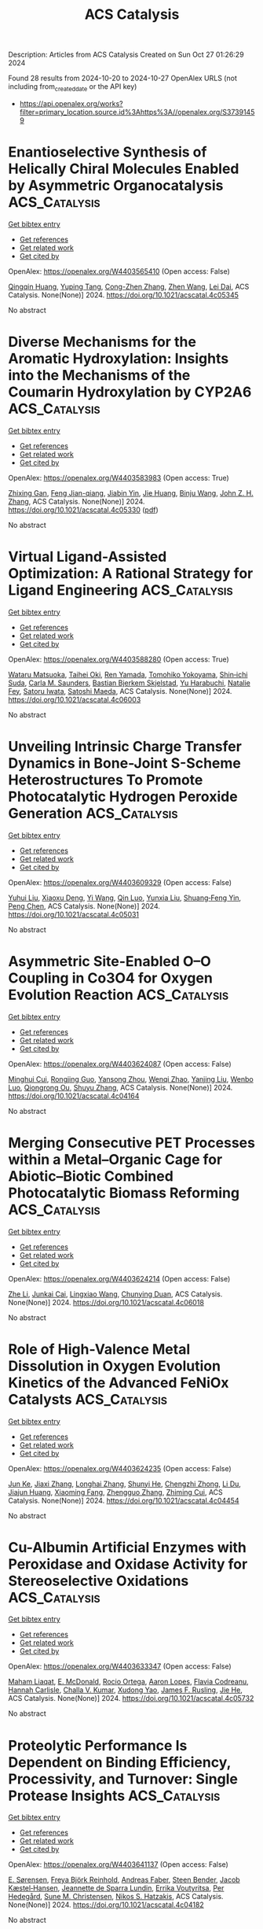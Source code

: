 #+TITLE: ACS Catalysis
Description: Articles from ACS Catalysis
Created on Sun Oct 27 01:26:29 2024

Found 28 results from 2024-10-20 to 2024-10-27
OpenAlex URLS (not including from_created_date or the API key)
- [[https://api.openalex.org/works?filter=primary_location.source.id%3Ahttps%3A//openalex.org/S37391459]]

* Enantioselective Synthesis of Helically Chiral Molecules Enabled by Asymmetric Organocatalysis  :ACS_Catalysis:
:PROPERTIES:
:UUID: https://openalex.org/W4403565410
:TOPICS: Atroposelective Synthesis of Axially Chiral Compounds, Aromaticity in Organic Molecules and Materials, Chiroptical Spectroscopy in Organic Compound Analysis
:PUBLICATION_DATE: 2024-10-19
:END:    
    
[[elisp:(doi-add-bibtex-entry "https://doi.org/10.1021/acscatal.4c05345")][Get bibtex entry]] 

- [[elisp:(progn (xref--push-markers (current-buffer) (point)) (oa--referenced-works "https://openalex.org/W4403565410"))][Get references]]
- [[elisp:(progn (xref--push-markers (current-buffer) (point)) (oa--related-works "https://openalex.org/W4403565410"))][Get related work]]
- [[elisp:(progn (xref--push-markers (current-buffer) (point)) (oa--cited-by-works "https://openalex.org/W4403565410"))][Get cited by]]

OpenAlex: https://openalex.org/W4403565410 (Open access: False)
    
[[https://openalex.org/A5059831381][Qingqin Huang]], [[https://openalex.org/A5070060890][Yuping Tang]], [[https://openalex.org/A5112444128][Cong-Zhen Zhang]], [[https://openalex.org/A5100422301][Zhen Wang]], [[https://openalex.org/A5078690639][Lei Dai]], ACS Catalysis. None(None)] 2024. https://doi.org/10.1021/acscatal.4c05345 
     
No abstract    

    

* Diverse Mechanisms for the Aromatic Hydroxylation: Insights into the Mechanisms of the Coumarin Hydroxylation by CYP2A6  :ACS_Catalysis:
:PROPERTIES:
:UUID: https://openalex.org/W4403583983
:TOPICS: Predicting Antioxidant Activity of Phenolic Compounds, Metabolism and Function of Arachidonic Acid Derivatives, Drug Metabolism and Pharmacogenomics
:PUBLICATION_DATE: 2024-10-20
:END:    
    
[[elisp:(doi-add-bibtex-entry "https://doi.org/10.1021/acscatal.4c05330")][Get bibtex entry]] 

- [[elisp:(progn (xref--push-markers (current-buffer) (point)) (oa--referenced-works "https://openalex.org/W4403583983"))][Get references]]
- [[elisp:(progn (xref--push-markers (current-buffer) (point)) (oa--related-works "https://openalex.org/W4403583983"))][Get related work]]
- [[elisp:(progn (xref--push-markers (current-buffer) (point)) (oa--cited-by-works "https://openalex.org/W4403583983"))][Get cited by]]

OpenAlex: https://openalex.org/W4403583983 (Open access: True)
    
[[https://openalex.org/A5010317693][Zhixing Gan]], [[https://openalex.org/A5019587287][Feng Jian-qiang]], [[https://openalex.org/A5110800786][Jiabin Yin]], [[https://openalex.org/A5075403988][Jie Huang]], [[https://openalex.org/A5091278358][Binju Wang]], [[https://openalex.org/A5045389074][John Z. H. Zhang]], ACS Catalysis. None(None)] 2024. https://doi.org/10.1021/acscatal.4c05330  ([[https://pubs.acs.org/doi/pdf/10.1021/acscatal.4c05330?ref=article_openPDF][pdf]])
     
No abstract    

    

* Virtual Ligand-Assisted Optimization: A Rational Strategy for Ligand Engineering  :ACS_Catalysis:
:PROPERTIES:
:UUID: https://openalex.org/W4403588280
:TOPICS: Homogeneous Catalysis with Transition Metals, Peptide Synthesis and Drug Discovery, Computational Methods in Drug Discovery
:PUBLICATION_DATE: 2024-10-21
:END:    
    
[[elisp:(doi-add-bibtex-entry "https://doi.org/10.1021/acscatal.4c06003")][Get bibtex entry]] 

- [[elisp:(progn (xref--push-markers (current-buffer) (point)) (oa--referenced-works "https://openalex.org/W4403588280"))][Get references]]
- [[elisp:(progn (xref--push-markers (current-buffer) (point)) (oa--related-works "https://openalex.org/W4403588280"))][Get related work]]
- [[elisp:(progn (xref--push-markers (current-buffer) (point)) (oa--cited-by-works "https://openalex.org/W4403588280"))][Get cited by]]

OpenAlex: https://openalex.org/W4403588280 (Open access: True)
    
[[https://openalex.org/A5033502243][Wataru Matsuoka]], [[https://openalex.org/A5056811970][Taihei Oki]], [[https://openalex.org/A5110966923][Ren Yamada]], [[https://openalex.org/A5104214003][Tomohiko Yokoyama]], [[https://openalex.org/A5109292186][Shin‐ichi Suda]], [[https://openalex.org/A5003129734][Carla M. Saunders]], [[https://openalex.org/A5089960526][Bastian Bjerkem Skjelstad]], [[https://openalex.org/A5070699401][Yu Harabuchi]], [[https://openalex.org/A5063728069][Natalie Fey]], [[https://openalex.org/A5040460257][Satoru Iwata]], [[https://openalex.org/A5007539161][Satoshi Maeda]], ACS Catalysis. None(None)] 2024. https://doi.org/10.1021/acscatal.4c06003 
     
No abstract    

    

* Unveiling Intrinsic Charge Transfer Dynamics in Bone-Joint S-Scheme Heterostructures To Promote Photocatalytic Hydrogen Peroxide Generation  :ACS_Catalysis:
:PROPERTIES:
:UUID: https://openalex.org/W4403609329
:TOPICS: Perovskite Solar Cell Technology, Photocatalytic Materials for Solar Energy Conversion, Gas Sensing Technology and Materials
:PUBLICATION_DATE: 2024-10-21
:END:    
    
[[elisp:(doi-add-bibtex-entry "https://doi.org/10.1021/acscatal.4c05031")][Get bibtex entry]] 

- [[elisp:(progn (xref--push-markers (current-buffer) (point)) (oa--referenced-works "https://openalex.org/W4403609329"))][Get references]]
- [[elisp:(progn (xref--push-markers (current-buffer) (point)) (oa--related-works "https://openalex.org/W4403609329"))][Get related work]]
- [[elisp:(progn (xref--push-markers (current-buffer) (point)) (oa--cited-by-works "https://openalex.org/W4403609329"))][Get cited by]]

OpenAlex: https://openalex.org/W4403609329 (Open access: False)
    
[[https://openalex.org/A5100352022][Yuhui Liu]], [[https://openalex.org/A5071283478][Xiaoxu Deng]], [[https://openalex.org/A5100364960][Yi Wang]], [[https://openalex.org/A5103958617][Qin Luo]], [[https://openalex.org/A5100684455][Yunxia Liu]], [[https://openalex.org/A5086761727][Shuang‐Feng Yin]], [[https://openalex.org/A5100338470][Peng Chen]], ACS Catalysis. None(None)] 2024. https://doi.org/10.1021/acscatal.4c05031 
     
No abstract    

    

* Asymmetric Site-Enabled O–O Coupling in Co3O4 for Oxygen Evolution Reaction  :ACS_Catalysis:
:PROPERTIES:
:UUID: https://openalex.org/W4403624087
:TOPICS: Electrocatalysis for Energy Conversion, Catalytic Nanomaterials, Aqueous Zinc-Ion Battery Technology
:PUBLICATION_DATE: 2024-10-22
:END:    
    
[[elisp:(doi-add-bibtex-entry "https://doi.org/10.1021/acscatal.4c04164")][Get bibtex entry]] 

- [[elisp:(progn (xref--push-markers (current-buffer) (point)) (oa--referenced-works "https://openalex.org/W4403624087"))][Get references]]
- [[elisp:(progn (xref--push-markers (current-buffer) (point)) (oa--related-works "https://openalex.org/W4403624087"))][Get related work]]
- [[elisp:(progn (xref--push-markers (current-buffer) (point)) (oa--cited-by-works "https://openalex.org/W4403624087"))][Get cited by]]

OpenAlex: https://openalex.org/W4403624087 (Open access: False)
    
[[https://openalex.org/A5079996275][Minghui Cui]], [[https://openalex.org/A5023013259][Rongjing Guo]], [[https://openalex.org/A5039977437][Yansong Zhou]], [[https://openalex.org/A5056090006][Wenqi Zhao]], [[https://openalex.org/A5113300516][Yanjing Liu]], [[https://openalex.org/A5082312923][Wenbo Luo]], [[https://openalex.org/A5103249327][Qiongrong Ou]], [[https://openalex.org/A5100634783][Shuyu Zhang]], ACS Catalysis. None(None)] 2024. https://doi.org/10.1021/acscatal.4c04164 
     
No abstract    

    

* Merging Consecutive PET Processes within a Metal–Organic Cage for Abiotic–Biotic Combined Photocatalytic Biomass Reforming  :ACS_Catalysis:
:PROPERTIES:
:UUID: https://openalex.org/W4403624214
:TOPICS: Photocatalytic Materials for Solar Energy Conversion, Nanomaterials with Enzyme-Like Characteristics, Chemistry and Applications of Metal-Organic Frameworks
:PUBLICATION_DATE: 2024-10-22
:END:    
    
[[elisp:(doi-add-bibtex-entry "https://doi.org/10.1021/acscatal.4c06018")][Get bibtex entry]] 

- [[elisp:(progn (xref--push-markers (current-buffer) (point)) (oa--referenced-works "https://openalex.org/W4403624214"))][Get references]]
- [[elisp:(progn (xref--push-markers (current-buffer) (point)) (oa--related-works "https://openalex.org/W4403624214"))][Get related work]]
- [[elisp:(progn (xref--push-markers (current-buffer) (point)) (oa--cited-by-works "https://openalex.org/W4403624214"))][Get cited by]]

OpenAlex: https://openalex.org/W4403624214 (Open access: False)
    
[[https://openalex.org/A5085096243][Zhe Li]], [[https://openalex.org/A5044114030][Junkai Cai]], [[https://openalex.org/A5100779979][Lingxiao Wang]], [[https://openalex.org/A5058753442][Chunying Duan]], ACS Catalysis. None(None)] 2024. https://doi.org/10.1021/acscatal.4c06018 
     
No abstract    

    

* Role of High-Valence Metal Dissolution in Oxygen Evolution Kinetics of the Advanced FeNiOx Catalysts  :ACS_Catalysis:
:PROPERTIES:
:UUID: https://openalex.org/W4403624235
:TOPICS: Electrocatalysis for Energy Conversion, Catalytic Nanomaterials, Fuel Cell Membrane Technology
:PUBLICATION_DATE: 2024-10-22
:END:    
    
[[elisp:(doi-add-bibtex-entry "https://doi.org/10.1021/acscatal.4c04454")][Get bibtex entry]] 

- [[elisp:(progn (xref--push-markers (current-buffer) (point)) (oa--referenced-works "https://openalex.org/W4403624235"))][Get references]]
- [[elisp:(progn (xref--push-markers (current-buffer) (point)) (oa--related-works "https://openalex.org/W4403624235"))][Get related work]]
- [[elisp:(progn (xref--push-markers (current-buffer) (point)) (oa--cited-by-works "https://openalex.org/W4403624235"))][Get cited by]]

OpenAlex: https://openalex.org/W4403624235 (Open access: False)
    
[[https://openalex.org/A5087968444][Jun Ke]], [[https://openalex.org/A5029153042][Jiaxi Zhang]], [[https://openalex.org/A5019925257][Longhai Zhang]], [[https://openalex.org/A5113055303][Shunyi He]], [[https://openalex.org/A5041745010][Chengzhi Zhong]], [[https://openalex.org/A5062744012][Li Du]], [[https://openalex.org/A5018142547][Jiajun Huang]], [[https://openalex.org/A5015015240][Xiaoming Fang]], [[https://openalex.org/A5088133681][Zhengguo Zhang]], [[https://openalex.org/A5023031181][Zhiming Cui]], ACS Catalysis. None(None)] 2024. https://doi.org/10.1021/acscatal.4c04454 
     
No abstract    

    

* Cu-Albumin Artificial Enzymes with Peroxidase and Oxidase Activity for Stereoselective Oxidations  :ACS_Catalysis:
:PROPERTIES:
:UUID: https://openalex.org/W4403633347
:TOPICS: Nanomaterials with Enzyme-Like Characteristics, Lignin Degradation by Enzymes in Bioremediation, Electrochemical Biosensor Technology
:PUBLICATION_DATE: 2024-10-22
:END:    
    
[[elisp:(doi-add-bibtex-entry "https://doi.org/10.1021/acscatal.4c05732")][Get bibtex entry]] 

- [[elisp:(progn (xref--push-markers (current-buffer) (point)) (oa--referenced-works "https://openalex.org/W4403633347"))][Get references]]
- [[elisp:(progn (xref--push-markers (current-buffer) (point)) (oa--related-works "https://openalex.org/W4403633347"))][Get related work]]
- [[elisp:(progn (xref--push-markers (current-buffer) (point)) (oa--cited-by-works "https://openalex.org/W4403633347"))][Get cited by]]

OpenAlex: https://openalex.org/W4403633347 (Open access: False)
    
[[https://openalex.org/A5084055929][Maham Liaqat]], [[https://openalex.org/A5060616715][E. McDonald]], [[https://openalex.org/A5111694106][Rocio Ortega]], [[https://openalex.org/A5103819066][Aaron Lopes]], [[https://openalex.org/A5114356619][Flavia Codreanu]], [[https://openalex.org/A5114356620][Hannah Carlisle]], [[https://openalex.org/A5009529198][Challa V. Kumar]], [[https://openalex.org/A5101864303][Xudong Yao]], [[https://openalex.org/A5086925649][James F. Rusling]], [[https://openalex.org/A5043424489][Jie He]], ACS Catalysis. None(None)] 2024. https://doi.org/10.1021/acscatal.4c05732 
     
No abstract    

    

* Proteolytic Performance Is Dependent on Binding Efficiency, Processivity, and Turnover: Single Protease Insights  :ACS_Catalysis:
:PROPERTIES:
:UUID: https://openalex.org/W4403641137
:TOPICS: Microbial Enzymes and Biotechnological Applications, Mass Spectrometry Techniques with Proteins, Role of Matrix Metalloproteinases in Cancer and Physiology
:PUBLICATION_DATE: 2024-10-22
:END:    
    
[[elisp:(doi-add-bibtex-entry "https://doi.org/10.1021/acscatal.4c04182")][Get bibtex entry]] 

- [[elisp:(progn (xref--push-markers (current-buffer) (point)) (oa--referenced-works "https://openalex.org/W4403641137"))][Get references]]
- [[elisp:(progn (xref--push-markers (current-buffer) (point)) (oa--related-works "https://openalex.org/W4403641137"))][Get related work]]
- [[elisp:(progn (xref--push-markers (current-buffer) (point)) (oa--cited-by-works "https://openalex.org/W4403641137"))][Get cited by]]

OpenAlex: https://openalex.org/W4403641137 (Open access: False)
    
[[https://openalex.org/A5030338992][E. Sørensen]], [[https://openalex.org/A5093892652][Freya Björk Reinhold]], [[https://openalex.org/A5113115557][Andreas Faber]], [[https://openalex.org/A5050539797][Steen Bender]], [[https://openalex.org/A5022101245][Jacob Kæstel‐Hansen]], [[https://openalex.org/A5109732182][Jeannette de Sparra Lundin]], [[https://openalex.org/A5081724888][Errika Voutyritsa]], [[https://openalex.org/A5038315825][Per Hedegård]], [[https://openalex.org/A5028323991][Sune M. Christensen]], [[https://openalex.org/A5084562827][Nikos S. Hatzakis]], ACS Catalysis. None(None)] 2024. https://doi.org/10.1021/acscatal.4c04182 
     
No abstract    

    

* Water-Stable Perovskite Nanocrystals to Overcome the Photocatalysis–Stability Trade-Off in Aqueous Photo-RAFT Polymerization  :ACS_Catalysis:
:PROPERTIES:
:UUID: https://openalex.org/W4403646727
:TOPICS: Photocatalytic Materials for Solar Energy Conversion, Perovskite Solar Cell Technology, Conducting Polymer Research
:PUBLICATION_DATE: 2024-10-22
:END:    
    
[[elisp:(doi-add-bibtex-entry "https://doi.org/10.1021/acscatal.4c03407")][Get bibtex entry]] 

- [[elisp:(progn (xref--push-markers (current-buffer) (point)) (oa--referenced-works "https://openalex.org/W4403646727"))][Get references]]
- [[elisp:(progn (xref--push-markers (current-buffer) (point)) (oa--related-works "https://openalex.org/W4403646727"))][Get related work]]
- [[elisp:(progn (xref--push-markers (current-buffer) (point)) (oa--cited-by-works "https://openalex.org/W4403646727"))][Get cited by]]

OpenAlex: https://openalex.org/W4403646727 (Open access: False)
    
[[https://openalex.org/A5000184943][Mengqiang Zhang]], [[https://openalex.org/A5112370368][Jingyi Hao]], [[https://openalex.org/A5009840180][Chengli Wang]], [[https://openalex.org/A5101742243][Qian Zhang]], [[https://openalex.org/A5100327759][Xiaomeng Zhang]], [[https://openalex.org/A5063144402][Zhe Cui]], [[https://openalex.org/A5101223286][Peng Fu]], [[https://openalex.org/A5100394072][Бо Лю]], [[https://openalex.org/A5114027910][Ge Shi]], [[https://openalex.org/A5075007444][Xiaoguang Qiao]], [[https://openalex.org/A5077425152][Yajing Chang]], [[https://openalex.org/A5025782883][Yanjie He]], [[https://openalex.org/A5036928991][Xinchang Pang]], ACS Catalysis. None(None)] 2024. https://doi.org/10.1021/acscatal.4c03407 
     
No abstract    

    

* Direct Detection of Key Intermediates during the Product Release in Rhenium Bipyridine-Catalyzed CO2 Reduction Reaction  :ACS_Catalysis:
:PROPERTIES:
:UUID: https://openalex.org/W4403647172
:TOPICS: Electrochemical Reduction of CO2 to Fuels, Carbon Dioxide Utilization for Chemical Synthesis, Catalytic Nanomaterials
:PUBLICATION_DATE: 2024-10-22
:END:    
    
[[elisp:(doi-add-bibtex-entry "https://doi.org/10.1021/acscatal.4c06044")][Get bibtex entry]] 

- [[elisp:(progn (xref--push-markers (current-buffer) (point)) (oa--referenced-works "https://openalex.org/W4403647172"))][Get references]]
- [[elisp:(progn (xref--push-markers (current-buffer) (point)) (oa--related-works "https://openalex.org/W4403647172"))][Get related work]]
- [[elisp:(progn (xref--push-markers (current-buffer) (point)) (oa--cited-by-works "https://openalex.org/W4403647172"))][Get cited by]]

OpenAlex: https://openalex.org/W4403647172 (Open access: True)
    
[[https://openalex.org/A5031719147][Samir Chattopadhyay]], [[https://openalex.org/A5091463061][Mun Hon Cheah]], [[https://openalex.org/A5048265051][Reiner Lomoth]], [[https://openalex.org/A5052221113][Leif Hammarström]], ACS Catalysis. None(None)] 2024. https://doi.org/10.1021/acscatal.4c06044 
     
No abstract    

    

* Epoxy Group Modified Atomic Zn–N2O2 for H2O2 Electrosynthesis and Sulfide Oxidation  :ACS_Catalysis:
:PROPERTIES:
:UUID: https://openalex.org/W4403666084
:TOPICS: Electrocatalysis for Energy Conversion, Photocatalytic Materials for Solar Energy Conversion, Aqueous Zinc-Ion Battery Technology
:PUBLICATION_DATE: 2024-10-23
:END:    
    
[[elisp:(doi-add-bibtex-entry "https://doi.org/10.1021/acscatal.4c04729")][Get bibtex entry]] 

- [[elisp:(progn (xref--push-markers (current-buffer) (point)) (oa--referenced-works "https://openalex.org/W4403666084"))][Get references]]
- [[elisp:(progn (xref--push-markers (current-buffer) (point)) (oa--related-works "https://openalex.org/W4403666084"))][Get related work]]
- [[elisp:(progn (xref--push-markers (current-buffer) (point)) (oa--cited-by-works "https://openalex.org/W4403666084"))][Get cited by]]

OpenAlex: https://openalex.org/W4403666084 (Open access: False)
    
[[https://openalex.org/A5011386999][Chengbo Ma]], [[https://openalex.org/A5100645072][Jun Wang]], [[https://openalex.org/A5100373352][Xiaomei Liu]], [[https://openalex.org/A5092071381][Ning Li]], [[https://openalex.org/A5100626856][Wen Liu]], [[https://openalex.org/A5100688703][Yang Li]], [[https://openalex.org/A5060247796][Xiaobin Fan]], [[https://openalex.org/A5071504062][Wenchao Peng]], ACS Catalysis. None(None)] 2024. https://doi.org/10.1021/acscatal.4c04729 
     
No abstract    

    

* Tetrahydroxybenzoquinone-Based Two-Dimensional Conductive Metal–Organic Framework via π-d Conjugation Modulation for Enhanced Oxygen Evolution Reaction  :ACS_Catalysis:
:PROPERTIES:
:UUID: https://openalex.org/W4403671924
:TOPICS: Chemistry and Applications of Metal-Organic Frameworks, Electrocatalysis for Energy Conversion, Conducting Polymer Research
:PUBLICATION_DATE: 2024-10-23
:END:    
    
[[elisp:(doi-add-bibtex-entry "https://doi.org/10.1021/acscatal.4c04977")][Get bibtex entry]] 

- [[elisp:(progn (xref--push-markers (current-buffer) (point)) (oa--referenced-works "https://openalex.org/W4403671924"))][Get references]]
- [[elisp:(progn (xref--push-markers (current-buffer) (point)) (oa--related-works "https://openalex.org/W4403671924"))][Get related work]]
- [[elisp:(progn (xref--push-markers (current-buffer) (point)) (oa--cited-by-works "https://openalex.org/W4403671924"))][Get cited by]]

OpenAlex: https://openalex.org/W4403671924 (Open access: False)
    
[[https://openalex.org/A5101818527][Yantao Wang]], [[https://openalex.org/A5073327563][Xiaowan Bai]], [[https://openalex.org/A5047143972][Junfeng Huang]], [[https://openalex.org/A5041625935][Wangzu Li]], [[https://openalex.org/A5100393289][Jinhua Zhang]], [[https://openalex.org/A5113892752][Hua Li]], [[https://openalex.org/A5091099530][Yu Long]], [[https://openalex.org/A5110080320][Yong Peng]], [[https://openalex.org/A5018390453][Cailing Xu]], ACS Catalysis. None(None)] 2024. https://doi.org/10.1021/acscatal.4c04977 
     
No abstract    

    

* Boosting Low-Temperature CO2 Methanation Activity on Ru/Anatase-TiO2 Via Mn Doping: Revealing the Crucial Role of CO2 Dissociation  :ACS_Catalysis:
:PROPERTIES:
:UUID: https://openalex.org/W4403673434
:TOPICS: Catalytic Carbon Dioxide Hydrogenation, Catalytic Nanomaterials, Catalytic Dehydrogenation of Light Alkanes
:PUBLICATION_DATE: 2024-10-23
:END:    
    
[[elisp:(doi-add-bibtex-entry "https://doi.org/10.1021/acscatal.4c03801")][Get bibtex entry]] 

- [[elisp:(progn (xref--push-markers (current-buffer) (point)) (oa--referenced-works "https://openalex.org/W4403673434"))][Get references]]
- [[elisp:(progn (xref--push-markers (current-buffer) (point)) (oa--related-works "https://openalex.org/W4403673434"))][Get related work]]
- [[elisp:(progn (xref--push-markers (current-buffer) (point)) (oa--cited-by-works "https://openalex.org/W4403673434"))][Get cited by]]

OpenAlex: https://openalex.org/W4403673434 (Open access: False)
    
[[https://openalex.org/A5101944193][Shaorong Deng]], [[https://openalex.org/A5080471858][Zijian Qian]], [[https://openalex.org/A5101579529][Chen Zhu]], [[https://openalex.org/A5090974629][Baochang Cheng]], [[https://openalex.org/A5100444820][Wei Wang]], [[https://openalex.org/A5102954338][Xiuzhong Fang]], [[https://openalex.org/A5028527702][Xianglan Xu]], [[https://openalex.org/A5100389023][Xiang Wang]], ACS Catalysis. None(None)] 2024. https://doi.org/10.1021/acscatal.4c03801 
     
No abstract    

    

* Unified Enantioselective Allylations and Vinylogous Reactions Enabled by Visible Light-Driven Chiral Lewis Acid Catalysis  :ACS_Catalysis:
:PROPERTIES:
:UUID: https://openalex.org/W4403682881
:TOPICS: Applications of Photoredox Catalysis in Organic Synthesis, Catalytic Oxidation of Alcohols, Transition-Metal-Catalyzed C–H Bond Functionalization
:PUBLICATION_DATE: 2024-10-23
:END:    
    
[[elisp:(doi-add-bibtex-entry "https://doi.org/10.1021/acscatal.4c04638")][Get bibtex entry]] 

- [[elisp:(progn (xref--push-markers (current-buffer) (point)) (oa--referenced-works "https://openalex.org/W4403682881"))][Get references]]
- [[elisp:(progn (xref--push-markers (current-buffer) (point)) (oa--related-works "https://openalex.org/W4403682881"))][Get related work]]
- [[elisp:(progn (xref--push-markers (current-buffer) (point)) (oa--cited-by-works "https://openalex.org/W4403682881"))][Get cited by]]

OpenAlex: https://openalex.org/W4403682881 (Open access: False)
    
[[https://openalex.org/A5102854491][Fuyuan Li]], [[https://openalex.org/A5043548707][Fang‐Hua Liu]], [[https://openalex.org/A5000635250][Xiaowei Zhao]], [[https://openalex.org/A5015907618][Yanli Yin]], [[https://openalex.org/A5072570549][Bin Yu]], [[https://openalex.org/A5065711968][Junmin Zhang]], [[https://openalex.org/A5017357026][Zhiyong Jiang]], ACS Catalysis. None(None)] 2024. https://doi.org/10.1021/acscatal.4c04638 
     
No abstract    

    

* Autocatalytic Activation of a Ruthenium-PNN-Pincer Hydrogenation Catalyst  :ACS_Catalysis:
:PROPERTIES:
:UUID: https://openalex.org/W4403683083
:TOPICS: Homogeneous Catalysis with Transition Metals, Desulfurization Technologies for Fuels, Catalytic Carbon Dioxide Hydrogenation
:PUBLICATION_DATE: 2024-10-23
:END:    
    
[[elisp:(doi-add-bibtex-entry "https://doi.org/10.1021/acscatal.4c04475")][Get bibtex entry]] 

- [[elisp:(progn (xref--push-markers (current-buffer) (point)) (oa--referenced-works "https://openalex.org/W4403683083"))][Get references]]
- [[elisp:(progn (xref--push-markers (current-buffer) (point)) (oa--related-works "https://openalex.org/W4403683083"))][Get related work]]
- [[elisp:(progn (xref--push-markers (current-buffer) (point)) (oa--cited-by-works "https://openalex.org/W4403683083"))][Get cited by]]

OpenAlex: https://openalex.org/W4403683083 (Open access: True)
    
[[https://openalex.org/A5111270386][Jose Fernando Carbajal Perez]], [[https://openalex.org/A5026079733][Fallyn Kirlin]], [[https://openalex.org/A5003516406][Eamon F. Reynolds]], [[https://openalex.org/A5003118831][Cole Jarczyk]], [[https://openalex.org/A5014717434][Benjamin T. Joseph]], [[https://openalex.org/A5063737534][Jason M. Keith]], [[https://openalex.org/A5084350040][A. Chianese]], ACS Catalysis. None(None)] 2024. https://doi.org/10.1021/acscatal.4c04475 
     
No abstract    

    

* Unique Electron Donor–Acceptor Complex Conformation Ensures Both the Efficiency and Enantioselectivity of Photoinduced Radical Cyclization in a Non-natural Photoenzyme  :ACS_Catalysis:
:PROPERTIES:
:UUID: https://openalex.org/W4403683096
:TOPICS: Applications of Photoredox Catalysis in Organic Synthesis, Transition-Metal-Catalyzed Sulfur Chemistry, Transition-Metal-Catalyzed C–H Bond Functionalization
:PUBLICATION_DATE: 2024-10-23
:END:    
    
[[elisp:(doi-add-bibtex-entry "https://doi.org/10.1021/acscatal.4c05046")][Get bibtex entry]] 

- [[elisp:(progn (xref--push-markers (current-buffer) (point)) (oa--referenced-works "https://openalex.org/W4403683096"))][Get references]]
- [[elisp:(progn (xref--push-markers (current-buffer) (point)) (oa--related-works "https://openalex.org/W4403683096"))][Get related work]]
- [[elisp:(progn (xref--push-markers (current-buffer) (point)) (oa--cited-by-works "https://openalex.org/W4403683096"))][Get cited by]]

OpenAlex: https://openalex.org/W4403683096 (Open access: False)
    
[[https://openalex.org/A5052755879][Matteo Capone]], [[https://openalex.org/A5093243383][Gianluca Dell’Orletta]], [[https://openalex.org/A5061425206][Claire G. Page]], [[https://openalex.org/A5010418479][Todd K. Hyster]], [[https://openalex.org/A5029838157][Gregory D. Scholes]], [[https://openalex.org/A5070335899][Isabella Daidone]], ACS Catalysis. None(None)] 2024. https://doi.org/10.1021/acscatal.4c05046 
     
No abstract    

    

* Active Palladium Structures on Ceria Obtained by Tuning Pd–Pd Distance for Efficient Methane Combustion  :ACS_Catalysis:
:PROPERTIES:
:UUID: https://openalex.org/W4403686341
:TOPICS: Catalytic Nanomaterials, Catalytic Dehydrogenation of Light Alkanes, Ice Nucleation and Melting Phenomena
:PUBLICATION_DATE: 2024-10-23
:END:    
    
[[elisp:(doi-add-bibtex-entry "https://doi.org/10.1021/acscatal.4c04985")][Get bibtex entry]] 

- [[elisp:(progn (xref--push-markers (current-buffer) (point)) (oa--referenced-works "https://openalex.org/W4403686341"))][Get references]]
- [[elisp:(progn (xref--push-markers (current-buffer) (point)) (oa--related-works "https://openalex.org/W4403686341"))][Get related work]]
- [[elisp:(progn (xref--push-markers (current-buffer) (point)) (oa--cited-by-works "https://openalex.org/W4403686341"))][Get cited by]]

OpenAlex: https://openalex.org/W4403686341 (Open access: False)
    
[[https://openalex.org/A5101978098][Weiwei Yang]], [[https://openalex.org/A5067993891][Haohong Song]], [[https://openalex.org/A5100414911][Lihua Zhang]], [[https://openalex.org/A5114239636][Junyan Zhang]], [[https://openalex.org/A5013148515][Felipe Polo‐Garzon]], [[https://openalex.org/A5100769718][Haodong Wang]], [[https://openalex.org/A5061707133][Harry M. Meyer]], [[https://openalex.org/A5031199152][De‐en Jiang]], [[https://openalex.org/A5063354017][Zili Wu]], [[https://openalex.org/A5100384454][Yuanyuan Li]], ACS Catalysis. None(None)] 2024. https://doi.org/10.1021/acscatal.4c04985 
     
No abstract    

    

* Reaction Mechanisms and Applications of Single Atom Catalysts for Thermal-Catalytic Carbon Dioxide Hydrogenation Toward Oxygenates  :ACS_Catalysis:
:PROPERTIES:
:UUID: https://openalex.org/W4403686886
:TOPICS: Carbon Dioxide Utilization for Chemical Synthesis, Catalytic Nanomaterials, Catalytic Carbon Dioxide Hydrogenation
:PUBLICATION_DATE: 2024-10-23
:END:    
    
[[elisp:(doi-add-bibtex-entry "https://doi.org/10.1021/acscatal.4c06065")][Get bibtex entry]] 

- [[elisp:(progn (xref--push-markers (current-buffer) (point)) (oa--referenced-works "https://openalex.org/W4403686886"))][Get references]]
- [[elisp:(progn (xref--push-markers (current-buffer) (point)) (oa--related-works "https://openalex.org/W4403686886"))][Get related work]]
- [[elisp:(progn (xref--push-markers (current-buffer) (point)) (oa--cited-by-works "https://openalex.org/W4403686886"))][Get cited by]]

OpenAlex: https://openalex.org/W4403686886 (Open access: False)
    
[[https://openalex.org/A5100371335][Sheng Wang]], [[https://openalex.org/A5045129199][Yicheng Liu]], [[https://openalex.org/A5113318475][Mengke Peng]], [[https://openalex.org/A5026855271][Mengyao Yang]], [[https://openalex.org/A5100437872][Yuanyuan Chen]], [[https://openalex.org/A5100636982][Juan Du]], [[https://openalex.org/A5071404705][Aibing Chen]], ACS Catalysis. None(None)] 2024. https://doi.org/10.1021/acscatal.4c06065 
     
No abstract    

    

* Modulating CO2 Electroreduction Activity on Mo2C and Promoting C2 Product by Grain Boundary Engineering: Insights from First-Principles Calculations  :ACS_Catalysis:
:PROPERTIES:
:UUID: https://openalex.org/W4403687778
:TOPICS: Electrochemical Reduction of CO2 to Fuels, Electrocatalysis for Energy Conversion, Two-Dimensional Transition Metal Carbides and Nitrides (MXenes)
:PUBLICATION_DATE: 2024-10-23
:END:    
    
[[elisp:(doi-add-bibtex-entry "https://doi.org/10.1021/acscatal.4c03202")][Get bibtex entry]] 

- [[elisp:(progn (xref--push-markers (current-buffer) (point)) (oa--referenced-works "https://openalex.org/W4403687778"))][Get references]]
- [[elisp:(progn (xref--push-markers (current-buffer) (point)) (oa--related-works "https://openalex.org/W4403687778"))][Get related work]]
- [[elisp:(progn (xref--push-markers (current-buffer) (point)) (oa--cited-by-works "https://openalex.org/W4403687778"))][Get cited by]]

OpenAlex: https://openalex.org/W4403687778 (Open access: False)
    
[[https://openalex.org/A5020171747][Yuxing Lin]], [[https://openalex.org/A5011757223][Fang-Qi Yu]], [[https://openalex.org/A5104314830][Lei Li]], [[https://openalex.org/A5011475511][Yameng Li]], [[https://openalex.org/A5004650764][Rao Huang]], [[https://openalex.org/A5100461045][Yu‐Hua Wen]], ACS Catalysis. None(None)] 2024. https://doi.org/10.1021/acscatal.4c03202 
     
No abstract    

    

* Functional Nucleic Acid Enzymes: Nucleic Acid-Based Catalytic Factories  :ACS_Catalysis:
:PROPERTIES:
:UUID: https://openalex.org/W4403689350
:TOPICS: DNA Nanotechnology and Bioanalytical Applications, Nanomaterials with Enzyme-Like Characteristics, Structural and Functional Study of Noble Metal Nanoclusters
:PUBLICATION_DATE: 2024-10-23
:END:    
    
[[elisp:(doi-add-bibtex-entry "https://doi.org/10.1021/acscatal.4c02670")][Get bibtex entry]] 

- [[elisp:(progn (xref--push-markers (current-buffer) (point)) (oa--referenced-works "https://openalex.org/W4403689350"))][Get references]]
- [[elisp:(progn (xref--push-markers (current-buffer) (point)) (oa--related-works "https://openalex.org/W4403689350"))][Get related work]]
- [[elisp:(progn (xref--push-markers (current-buffer) (point)) (oa--cited-by-works "https://openalex.org/W4403689350"))][Get cited by]]

OpenAlex: https://openalex.org/W4403689350 (Open access: False)
    
[[https://openalex.org/A5090654075][Min Yang]], [[https://openalex.org/A5112950523][Yushi Xie]], [[https://openalex.org/A5109354509][Longjiao Zhu]], [[https://openalex.org/A5100341794][Xiangyang Li]], [[https://openalex.org/A5049623429][Wentao Xu]], ACS Catalysis. None(None)] 2024. https://doi.org/10.1021/acscatal.4c02670 
     
No abstract    

    

* Engineering Chemical and Catalytic Activity of Metal Surface Sites by Controlling Strain and Ligand Effects in Nonmodel Nanoparticle Catalysts  :ACS_Catalysis:
:PROPERTIES:
:UUID: https://openalex.org/W4403692782
:TOPICS: Electrocatalysis for Energy Conversion, Catalytic Nanomaterials, Ice Nucleation and Melting Phenomena
:PUBLICATION_DATE: 2024-10-22
:END:    
    
[[elisp:(doi-add-bibtex-entry "https://doi.org/10.1021/acscatal.4c03857")][Get bibtex entry]] 

- [[elisp:(progn (xref--push-markers (current-buffer) (point)) (oa--referenced-works "https://openalex.org/W4403692782"))][Get references]]
- [[elisp:(progn (xref--push-markers (current-buffer) (point)) (oa--related-works "https://openalex.org/W4403692782"))][Get related work]]
- [[elisp:(progn (xref--push-markers (current-buffer) (point)) (oa--cited-by-works "https://openalex.org/W4403692782"))][Get cited by]]

OpenAlex: https://openalex.org/W4403692782 (Open access: False)
    
[[https://openalex.org/A5086523780][Bill Yan]], [[https://openalex.org/A5001250764][Suljo Linic]], ACS Catalysis. None(None)] 2024. https://doi.org/10.1021/acscatal.4c03857 
     
No abstract    

    

* Catalytic Reduction of Carbon Monoxide to Liquid Fuels with Recyclable Hydride Donors  :ACS_Catalysis:
:PROPERTIES:
:UUID: https://openalex.org/W4403715975
:TOPICS: Electrochemical Reduction of CO2 to Fuels, Catalytic Carbon Dioxide Hydrogenation, Homogeneous Catalysis with Transition Metals
:PUBLICATION_DATE: 2024-10-24
:END:    
    
[[elisp:(doi-add-bibtex-entry "https://doi.org/10.1021/acscatal.4c05083")][Get bibtex entry]] 

- [[elisp:(progn (xref--push-markers (current-buffer) (point)) (oa--referenced-works "https://openalex.org/W4403715975"))][Get references]]
- [[elisp:(progn (xref--push-markers (current-buffer) (point)) (oa--related-works "https://openalex.org/W4403715975"))][Get related work]]
- [[elisp:(progn (xref--push-markers (current-buffer) (point)) (oa--cited-by-works "https://openalex.org/W4403715975"))][Get cited by]]

OpenAlex: https://openalex.org/W4403715975 (Open access: False)
    
[[https://openalex.org/A5080197399][Javier J. Concepcion]], [[https://openalex.org/A5006832213][Renato N. Sampaio]], [[https://openalex.org/A5073119387][Gerald J. Meyer]], ACS Catalysis. None(None)] 2024. https://doi.org/10.1021/acscatal.4c05083 
     
No abstract    

    

* Solvent-Free Benzyl Alcohol Oxidation Using Spatially Separated Carbon-Supported Au and Pd Nanoparticles  :ACS_Catalysis:
:PROPERTIES:
:UUID: https://openalex.org/W4403732761
:TOPICS: Catalytic Nanomaterials, Catalytic Oxidation of Alcohols, Electrocatalysis for Energy Conversion
:PUBLICATION_DATE: 2024-10-24
:END:    
    
[[elisp:(doi-add-bibtex-entry "https://doi.org/10.1021/acscatal.4c05019")][Get bibtex entry]] 

- [[elisp:(progn (xref--push-markers (current-buffer) (point)) (oa--referenced-works "https://openalex.org/W4403732761"))][Get references]]
- [[elisp:(progn (xref--push-markers (current-buffer) (point)) (oa--related-works "https://openalex.org/W4403732761"))][Get related work]]
- [[elisp:(progn (xref--push-markers (current-buffer) (point)) (oa--cited-by-works "https://openalex.org/W4403732761"))][Get cited by]]

OpenAlex: https://openalex.org/W4403732761 (Open access: True)
    
[[https://openalex.org/A5101814743][Yong‐Min Liang]], [[https://openalex.org/A5019853731][Liang Zhao]], [[https://openalex.org/A5028475580][Mark Douthwaite]], [[https://openalex.org/A5022241037][Kai Wang]], [[https://openalex.org/A5078084710][Ouardia Akdim]], [[https://openalex.org/A5077287972][Isaac T. Daniel]], [[https://openalex.org/A5084318246][Rena Oh]], [[https://openalex.org/A5100349631][Lei Liu]], [[https://openalex.org/A5100407584][Zhe Wang]], [[https://openalex.org/A5015964296][Fanhui Meng]], [[https://openalex.org/A5004665220][Samuel Pattisson]], [[https://openalex.org/A5079914218][Ángeles López‐Martín]], [[https://openalex.org/A5101655742][Jian Yang]], [[https://openalex.org/A5005686261][Xiaoyang Huang]], [[https://openalex.org/A5063295957][Richard J. Lewis]], [[https://openalex.org/A5020068159][Graham J. Hutchings]], ACS Catalysis. None(None)] 2024. https://doi.org/10.1021/acscatal.4c05019 
     
No abstract    

    

* Analyzing the Temperature Dependence of Titania Photocatalysis: Kinetic Competition between Water Oxidation Catalysis and Back Electron–Hole Recombination  :ACS_Catalysis:
:PROPERTIES:
:UUID: https://openalex.org/W4403733579
:TOPICS: Photocatalytic Materials for Solar Energy Conversion, Solar Water Splitting Technology, Formation and Properties of Nanocrystals and Nanostructures
:PUBLICATION_DATE: 2024-10-24
:END:    
    
[[elisp:(doi-add-bibtex-entry "https://doi.org/10.1021/acscatal.4c03685")][Get bibtex entry]] 

- [[elisp:(progn (xref--push-markers (current-buffer) (point)) (oa--referenced-works "https://openalex.org/W4403733579"))][Get references]]
- [[elisp:(progn (xref--push-markers (current-buffer) (point)) (oa--related-works "https://openalex.org/W4403733579"))][Get related work]]
- [[elisp:(progn (xref--push-markers (current-buffer) (point)) (oa--cited-by-works "https://openalex.org/W4403733579"))][Get cited by]]

OpenAlex: https://openalex.org/W4403733579 (Open access: True)
    
[[https://openalex.org/A5034568892][Yohei Cho]], [[https://openalex.org/A5107545328][Tianhao He]], [[https://openalex.org/A5005889599][Benjamin Moss]], [[https://openalex.org/A5006926420][Daniele Benetti]], [[https://openalex.org/A5026417092][Caiwu Liang]], [[https://openalex.org/A5015881954][Lei Tian]], [[https://openalex.org/A5056868046][Lucy J. F. Hart]], [[https://openalex.org/A5033962179][Anna A. Wilson]], [[https://openalex.org/A5111377269][Y. Taniguchi]], [[https://openalex.org/A5053461586][Junyi Cui]], [[https://openalex.org/A5021129708][Mengya Yang]], [[https://openalex.org/A5004640490][Salvador Eslava]], [[https://openalex.org/A5049808190][Akira Yamaguchi]], [[https://openalex.org/A5028472365][Masahiro Miyauchi]], [[https://openalex.org/A5086035043][James R. Durrant]], ACS Catalysis. None(None)] 2024. https://doi.org/10.1021/acscatal.4c03685 
     
No abstract    

    

* Metal Carbene-Directed Intramolecular Vinylogous Reactions of Vinyldiazoacetates  :ACS_Catalysis:
:PROPERTIES:
:UUID: https://openalex.org/W4403750908
:TOPICS: Catalytic Carbene Chemistry in Organic Synthesis, Gold Catalysis in Organic Synthesis, Transition-Metal-Catalyzed C–H Bond Functionalization
:PUBLICATION_DATE: 2024-10-25
:END:    
    
[[elisp:(doi-add-bibtex-entry "https://doi.org/10.1021/acscatal.4c05839")][Get bibtex entry]] 

- [[elisp:(progn (xref--push-markers (current-buffer) (point)) (oa--referenced-works "https://openalex.org/W4403750908"))][Get references]]
- [[elisp:(progn (xref--push-markers (current-buffer) (point)) (oa--related-works "https://openalex.org/W4403750908"))][Get related work]]
- [[elisp:(progn (xref--push-markers (current-buffer) (point)) (oa--cited-by-works "https://openalex.org/W4403750908"))][Get cited by]]

OpenAlex: https://openalex.org/W4403750908 (Open access: False)
    
[[https://openalex.org/A5020289219][Marlyn S. Rada]], [[https://openalex.org/A5066576886][Dmitry M. Bystrov]], [[https://openalex.org/A5028306574][Diana Victoria Navarrete Carriola]], [[https://openalex.org/A5009053117][Daniel Wherritt]], [[https://openalex.org/A5058847615][Michael P. Doyle]], ACS Catalysis. None(None)] 2024. https://doi.org/10.1021/acscatal.4c05839 
     
No abstract    

    

* Efficient IrIII Photosensitizer Incorporated in the Metal–Organic Framework with the Bis-lophine-bipyridine Motif for C(sp3)-C/N–H Cross-Coupling Reactions  :ACS_Catalysis:
:PROPERTIES:
:UUID: https://openalex.org/W4403760602
:TOPICS: Transition-Metal-Catalyzed C–H Bond Functionalization, Transition-Metal-Catalyzed Sulfur Chemistry, Catalytic Oxidation of Alcohols
:PUBLICATION_DATE: 2024-10-25
:END:    
    
[[elisp:(doi-add-bibtex-entry "https://doi.org/10.1021/acscatal.4c04666")][Get bibtex entry]] 

- [[elisp:(progn (xref--push-markers (current-buffer) (point)) (oa--referenced-works "https://openalex.org/W4403760602"))][Get references]]
- [[elisp:(progn (xref--push-markers (current-buffer) (point)) (oa--related-works "https://openalex.org/W4403760602"))][Get related work]]
- [[elisp:(progn (xref--push-markers (current-buffer) (point)) (oa--cited-by-works "https://openalex.org/W4403760602"))][Get cited by]]

OpenAlex: https://openalex.org/W4403760602 (Open access: False)
    
[[https://openalex.org/A5100400883][Yuan Chen]], [[https://openalex.org/A5086647857][Ao-gang Liu]], [[https://openalex.org/A5104167922][Zi-Tong Chen]], [[https://openalex.org/A5048352598][Xiao‐Huan Liang]], [[https://openalex.org/A5101587083][Juntao Yan]], [[https://openalex.org/A5102978152][Bao Li]], ACS Catalysis. None(None)] 2024. https://doi.org/10.1021/acscatal.4c04666 
     
No abstract    

    

* Ce Promotion of In2O3 for Electrochemical Reduction of CO2 to Formate  :ACS_Catalysis:
:PROPERTIES:
:UUID: https://openalex.org/W4403762662
:TOPICS: Electrochemical Reduction of CO2 to Fuels, Thermoelectric Materials, Electrochemical Reduction in Molten Salts
:PUBLICATION_DATE: 2024-10-25
:END:    
    
[[elisp:(doi-add-bibtex-entry "https://doi.org/10.1021/acscatal.4c02619")][Get bibtex entry]] 

- [[elisp:(progn (xref--push-markers (current-buffer) (point)) (oa--referenced-works "https://openalex.org/W4403762662"))][Get references]]
- [[elisp:(progn (xref--push-markers (current-buffer) (point)) (oa--related-works "https://openalex.org/W4403762662"))][Get related work]]
- [[elisp:(progn (xref--push-markers (current-buffer) (point)) (oa--cited-by-works "https://openalex.org/W4403762662"))][Get cited by]]

OpenAlex: https://openalex.org/W4403762662 (Open access: True)
    
[[https://openalex.org/A5049329431][Tim Wissink]], [[https://openalex.org/A5050329839][Floriane A. Rollier]], [[https://openalex.org/A5041284394][Valery Muravev]], [[https://openalex.org/A5035721163][Jason M. J. J. Heinrichs]], [[https://openalex.org/A5031285861][Rim C. J. van de Poll]], [[https://openalex.org/A5044660743][Jiadong Zhu]], [[https://openalex.org/A5043593335][Dimitra Anastasiadou]], [[https://openalex.org/A5052823556][Nikolay Kosinov]], [[https://openalex.org/A5100676546][Marta C. Figueiredo]], [[https://openalex.org/A5065080571][Emiel J. M. Hensen]], ACS Catalysis. None(None)] 2024. https://doi.org/10.1021/acscatal.4c02619 
     
No abstract    

    
